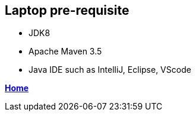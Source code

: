 == Laptop pre-requisite

- JDK8
- Apache Maven 3.5
- Java IDE such as IntelliJ, Eclipse, VScode

**link:README.adoc[Home]**